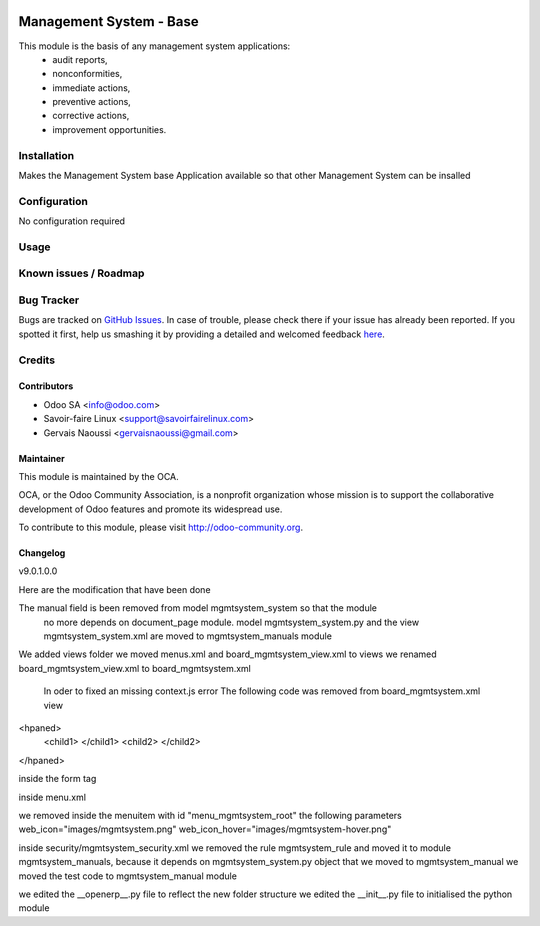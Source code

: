 .. image:: https://img.shields.io/badge/licence-AGPL--3-blue.svg
   :target: http://www.gnu.org/licenses/agpl-3.0-standalone.html
   :alt: License: AGPL-3

================================
Management System -  Base
================================

This module is the basis of any management system applications:
     * audit reports,
     * nonconformities,
     * immediate actions,
     * preventive actions,
     * corrective actions,
     * improvement opportunities.

Installation
============

Makes the Management System base Application available so that other Management System can be insalled

Configuration
=============

No configuration required

Usage
=====

Known issues / Roadmap
======================

Bug Tracker
===========

Bugs are tracked on `GitHub Issues <https://github.com/OCA/
Management-system/issues>`_.
In case of trouble, please check there if your issue has already been reported.
If you spotted it first, help us smashing it by providing a detailed and welcomed feedback `here <https://github.com/OCA/
Management-system/issues/new?body=module:%20
mgmtsystem_system%0Aversion:%20
9.0%0A%0A**Steps%20to%20reproduce**%0A-%20...%0A%0A**Current%20behavior**%0A%0A**Expected%20behavior**>`_.


Credits
=======

Contributors
------------

* Odoo SA <info@odoo.com>
* Savoir-faire Linux <support@savoirfairelinux.com>
* Gervais Naoussi <gervaisnaoussi@gmail.com>

Maintainer
----------

.. image:: https://odoo-community.org/logo.png
   :alt: Odoo Community Association
   :target: https://odoo-community.org

This module is maintained by the OCA.

OCA, or the Odoo Community Association, is a nonprofit organization whose
mission is to support the collaborative development of Odoo features and
promote its widespread use.

To contribute to this module, please visit http://odoo-community.org.

Changelog
---------

v9.0.1.0.0

Here are the modification that have been done

The manual field is been removed from model mgmtsystem_system so that the module
 no more depends on document_page module.
 model mgmtsystem_system.py and the view mgmtsystem_system.xml are moved to mgmtsystem_manuals module



We added views folder
we moved menus.xml and board_mgmtsystem_view.xml to views
we renamed board_mgmtsystem_view.xml to board_mgmtsystem.xml

 In oder to fixed an missing context.js error
 The following code was removed from board_mgmtsystem.xml view
<hpaned>
    <child1>
    </child1>
    <child2>
    </child2>
</hpaned>

inside the form tag

inside menu.xml

we removed inside the menuitem with id "menu_mgmtsystem_root" the following parameters
web_icon="images/mgmtsystem.png"
web_icon_hover="images/mgmtsystem-hover.png"

inside security/mgmtsystem_security.xml
we removed the rule mgmtsystem_rule and moved it to module mgmtsystem_manuals, because it depends on
mgmtsystem_system.py object that we moved to mgmtsystem_manual
we moved the test code to mgmtsystem_manual module

we edited the __openerp__.py file to reflect the new folder structure
we edited the __init__.py file to initialised the python module
